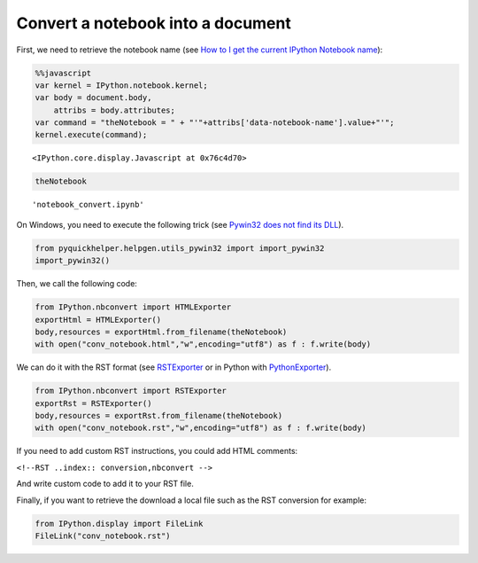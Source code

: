 
Convert a notebook into a document
==================================

First, we need to retrieve the notebook name (see `How to I get the
current IPython Notebook
name <http://stackoverflow.com/questions/12544056/how-to-i-get-the-current-ipython-notebook-name>`__):

.. code:: python

    %%javascript
    var kernel = IPython.notebook.kernel;
    var body = document.body,  
        attribs = body.attributes;
    var command = "theNotebook = " + "'"+attribs['data-notebook-name'].value+"'";
    kernel.execute(command);


.. parsed-literal::

    <IPython.core.display.Javascript at 0x76c4d70>


.. code:: python

    theNotebook



.. parsed-literal::

    'notebook_convert.ipynb'



On Windows, you need to execute the following trick (see `Pywin32 does
not find its
DLL <http://www.xavierdupre.fr/blog/2014-07-01_nojs.html>`__).

.. code:: python

    from pyquickhelper.helpgen.utils_pywin32 import import_pywin32
    import_pywin32()
Then, we call the following code:

.. code:: python

    from IPython.nbconvert import HTMLExporter
    exportHtml = HTMLExporter()
    body,resources = exportHtml.from_filename(theNotebook)
    with open("conv_notebook.html","w",encoding="utf8") as f : f.write(body)
We can do it with the RST format (see
`RSTExporter <http://ipython.org/ipython-doc/2/api/generated/IPython.nbconvert.exporters.rst.html>`__
or in Python with
`PythonExporter <http://ipython.org/ipython-doc/2/api/generated/IPython.nbconvert.exporters.python.html?highlight=pythonexporter#IPython.nbconvert.exporters.python.PythonExporter>`__).

.. code:: python

    from IPython.nbconvert import RSTExporter
    exportRst = RSTExporter()
    body,resources = exportRst.from_filename(theNotebook)
    with open("conv_notebook.rst","w",encoding="utf8") as f : f.write(body)
If you need to add custom RST instructions, you could add HTML comments:

.. raw:: html

   <!--RST..index:: conversion,nbconvert -->

``<!--RST ..index:: conversion,nbconvert -->``

And write custom code to add it to your RST file.

Finally, if you want to retrieve the download a local file such as the
RST conversion for example:

.. code:: python

    from IPython.display import FileLink
    FileLink("conv_notebook.rst")



.. raw:: html

    <a href='conv_notebook.rst' target='_blank'>conv_notebook.rst</a><br>



